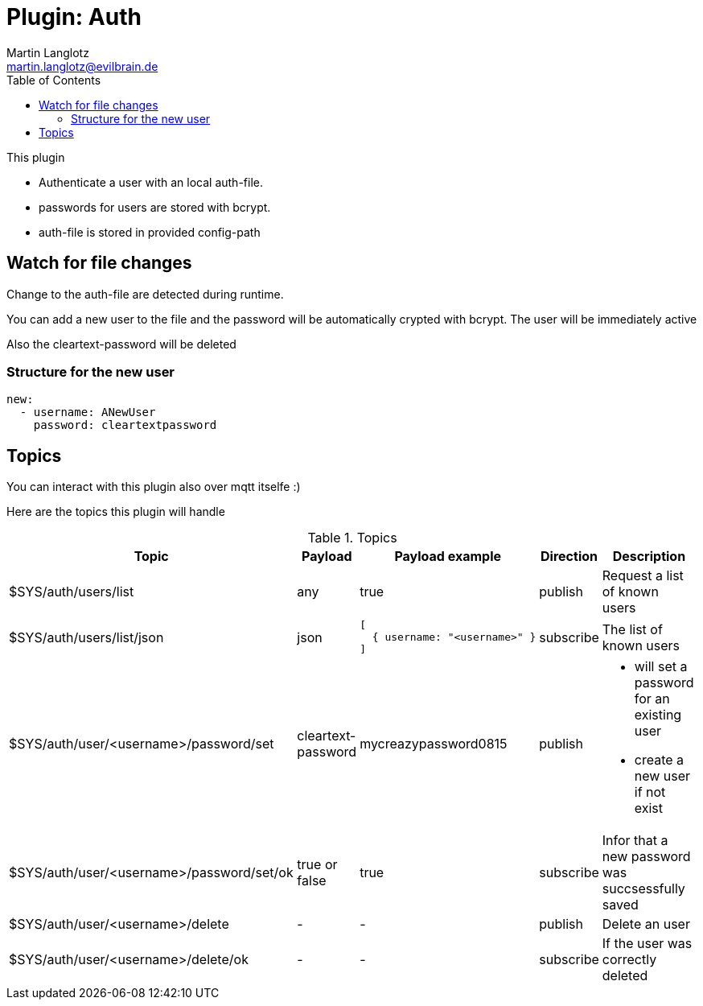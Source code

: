 = Plugin: Auth
Martin Langlotz <martin.langlotz@evilbrain.de>
:source-highlighter: highlightjs
:toc:
:icons: font

This plugin

- Authenticate a user with an local auth-file.
- passwords for users are stored with bcrypt.
- auth-file is stored in provided config-path

== Watch for file changes

Change to the auth-file are detected during runtime.

You can add a new user to the file and the password will be automatically crypted with bcrypt. The user will be immediately active

Also the cleartext-password will be deleted

=== Structure for the new user

```yaml
new:
  - username: ANewUser
    password: cleartextpassword
```

== Topics

You can interact with this plugin also over mqtt itselfe :)

Here are the topics this plugin will handle

[cols="5,1,1,1,3", options="header", width="100%"] 
.Topics
|===
| Topic
| Payload
| Payload example
| Direction
| Description

| $SYS/auth/users/list
| any
| true
| publish
| Request a list of known users

| $SYS/auth/users/list/json
| json
a|
```json
[
  { username: "<username>" } 
]
```
| subscribe
| The list of known users

| $SYS/auth/user/<username>/password/set
| cleartext-password
| mycreazypassword0815
| publish
a|
 - will set a password for an existing user
 - create a new user if not exist

| $SYS/auth/user/<username>/password/set/ok
| true or false
| true
| subscribe
| Infor that a new password was succsessfully saved

| $SYS/auth/user/<username>/delete
| -
| -
| publish
| Delete an user

| $SYS/auth/user/<username>/delete/ok
| -
| -
| subscribe
| If the user was correctly deleted

|===
